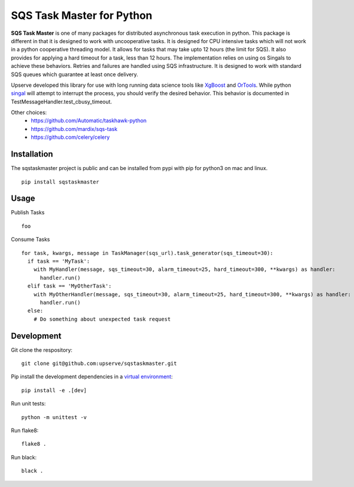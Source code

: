 SQS Task Master for Python
==================================

.. image:: https://travis-ci.org/Automatic/taskhawk-python.svg?branch=master
    :target: https://travis-ci.org/upserve/sqstaskmaster

.. image:: https://img.shields.io/pypi/v/sqstaskmaster.svg?style=flat-square
    :target: https://pypi.python.org/pypi/sqstaskmaster

.. image:: https://img.shields.io/pypi/pyversions/sqstaskmaster.svg?style=flat-square
    :target: https://pypi.python.org/pypi/sqstaskmaster

.. image:: https://img.shields.io/pypi/implementation/sqstaskmaster.svg?style=flat-square
    :target: https://pypi.python.org/pypi/sqstaskmaster

.. image:: https://img.shields.io/badge/code%20style-black-000000.svg
    :target: https://github.com/upserve/sqstaskmaster


**SQS Task Master** is one of many packages for distributed asynchronous task execution in python.
This package is different in that it is designed to work with uncooperative tasks.
It is designed for CPU intensive tasks which will not work in a python cooperative threading model.
It allows for tasks that may take upto 12 hours (the limit for SQS).
It also provides for applying a hard timeout for a task, less than 12 hours.
The implementation relies on using os Singals to achieve these behaviors.
Retries and failures are handled using SQS infrastructure.
It is designed to work with standard SQS queues which guarantee at least once delivery.

Upserve developed this library for use with long running data science tools like
`XgBoost <https://github.com/dmlc/xgboost/tree/master/python-package>`_ and
`OrTools <https://github.com/google/or-tools>`_.
While python `singal <https://docs.python.org/3/library/signal.html#execution-of-python-signal-handlers>`_
will attempt to interrupt the process, you should verify the desired behavior.
This behavior is documented in TestMessageHandler.test_cbusy_timeout.


Other choices:
 - https://github.com/Automatic/taskhawk-python
 - https://github.com/mardix/sqs-task
 - https://github.com/celery/celery

Installation
************

The sqstaskmaster project is public and can be installed from pypi with pip for python3 on mac and linux.

::

  pip install sqstaskmaster

Usage
*****

Publish Tasks
::

  foo


Consume Tasks
::

  for task, kwargs, message in TaskManager(sqs_url).task_generator(sqs_timeout=30):
    if task == 'MyTask':
      with MyHandler(message, sqs_timeout=30, alarm_timeout=25, hard_timeout=300, **kwargs) as handler:
        handler.run()
    elif task == 'MyOtherTask':
      with MyOtherHandler(message, sqs_timeout=30, alarm_timeout=25, hard_timeout=300, **kwargs) as handler:
        handler.run()
    else:
      # Do something about unexpected task request


Development
***********

Git clone the respository:
::

  git clone git@github.com:upserve/sqstaskmaster.git

Pip install the development dependencies in a `virtual environment <https://virtualenvwrapper.readthedocs.io/en/latest/>`_:
::

  pip install -e .[dev]

Run unit tests:
::

  python -m unittest -v

Run flake8:
::

  flake8 .

Run black:
::

  black .